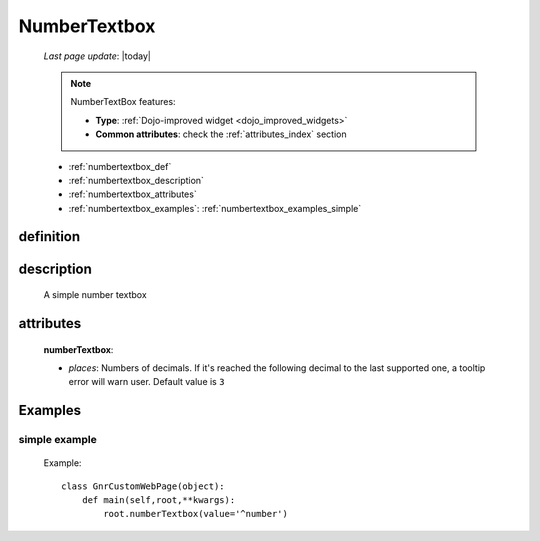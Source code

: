 .. _numbertextbox:

=============
NumberTextbox
=============
    
    *Last page update*: |today|
    
    .. note:: NumberTextBox features:
              
              * **Type**: :ref:`Dojo-improved widget <dojo_improved_widgets>`
              * **Common attributes**: check the :ref:`attributes_index` section
    
    * :ref:`numbertextbox_def`
    * :ref:`numbertextbox_description`
    * :ref:`numbertextbox_attributes`
    * :ref:`numbertextbox_examples`: :ref:`numbertextbox_examples_simple`

.. _numbertextbox_def:

definition
==========

    .. method:: numberTextbox([**kwargs])
    
.. _numbertextbox_description:
    
description
===========

    A simple number textbox
    
.. _numbertextbox_attributes:

attributes
==========
    
    **numberTextbox**:
    
    * *places*: Numbers of decimals. If it's reached the following decimal to the last supported one,
      a tooltip error will warn user. Default value is ``3``
      
.. _numbertextbox_examples:

Examples
========

.. _numbertextbox_examples_simple:

simple example
--------------

    Example::
    
        class GnrCustomWebPage(object):
            def main(self,root,**kwargs):
                root.numberTextbox(value='^number')